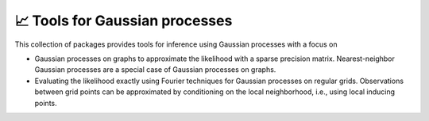📈 Tools for Gaussian processes
================================

.. image:: https://github.com/tillahoffmann/gptools/actions/workflows/main.yml/badge.svg
  :target: https://github.com/tillahoffmann/gptools/actions/workflows/main.yml

This collection of packages provides tools for inference using Gaussian processes with a focus on

- Gaussian processes on graphs to approximate the likelihood with a sparse precision matrix. Nearest-neighbor Gaussian processes are a special case of Gaussian processes on graphs.
- Evaluating the likelihood exactly using Fourier techniques for Gaussian processes on regular grids. Observations between grid points can be approximated by conditioning on the local neighborhood, i.e., using local inducing points.
